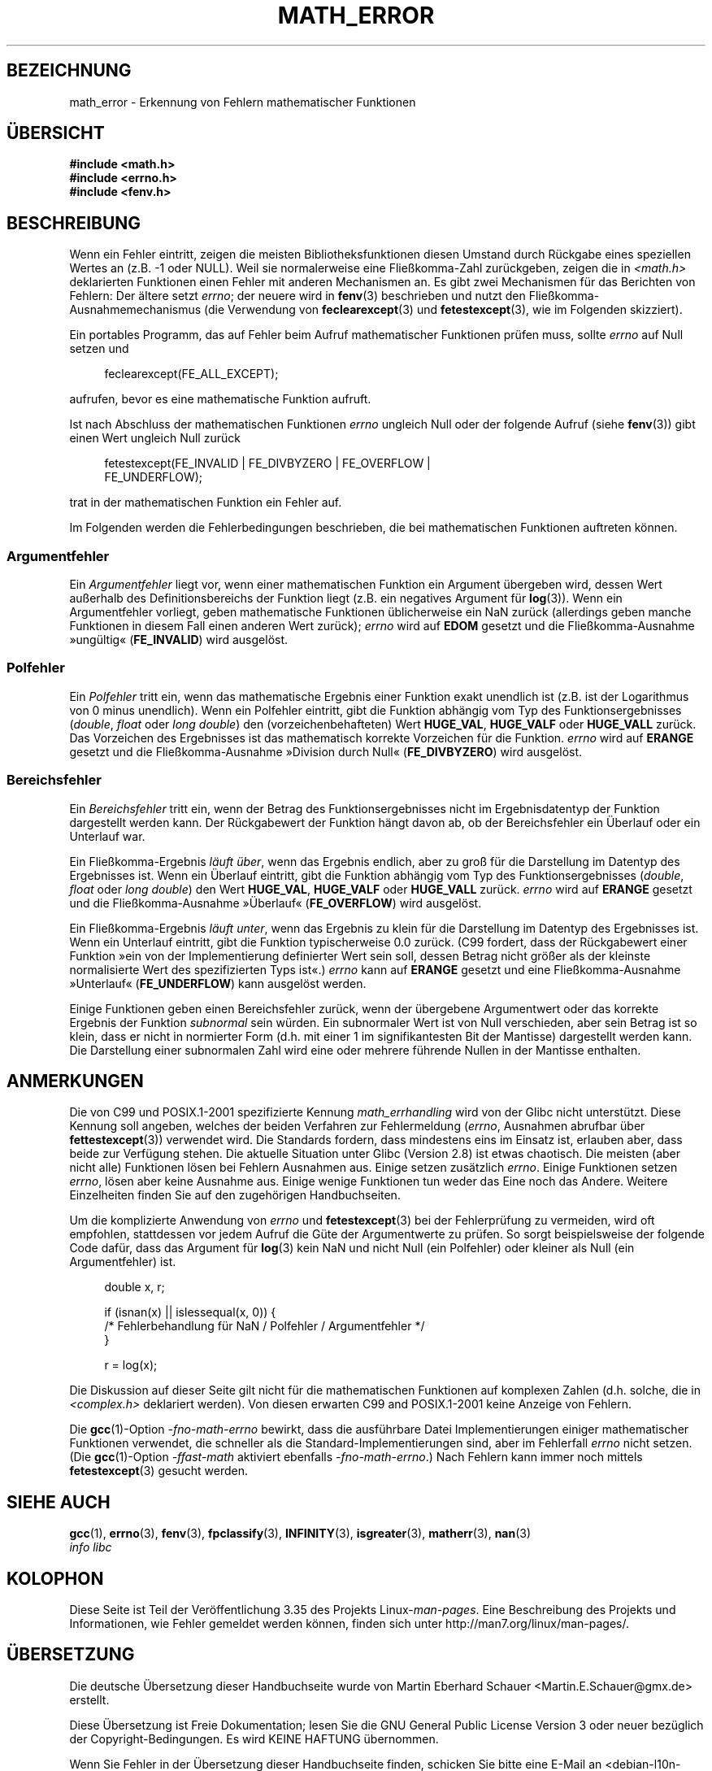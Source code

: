 .\" -*- coding: UTF-8 -*-
.\" Copyright (c) 2008, Linux Foundation, written by Michael Kerrisk
.\"     <mtk.manpages@gmail.com>
.\"
.\" Permission is granted to make and distribute verbatim copies of this
.\" manual provided the copyright notice and this permission notice are
.\" preserved on all copies.
.\"
.\" Permission is granted to copy and distribute modified versions of this
.\" manual under the conditions for verbatim copying, provided that the
.\" entire resulting derived work is distributed under the terms of a
.\" permission notice identical to this one.
.\"
.\" Since the Linux kernel and libraries are constantly changing, this
.\" manual page may be incorrect or out-of-date.  The author(s) assume no
.\" responsibility for errors or omissions, or for damages resulting from
.\" the use of the information contained herein.  The author(s) may not
.\" have taken the same level of care in the production of this manual,
.\" which is licensed free of charge, as they might when working
.\" professionally.
.\"
.\" Formatted or processed versions of this manual, if unaccompanied by
.\" the source, must acknowledge the copyright and authors of this work.
.\"
.\"*******************************************************************
.\"
.\" This file was generated with po4a. Translate the source file.
.\"
.\"*******************************************************************
.TH MATH_ERROR 7 "11. August 2008" Linux Linux\-Programmierhandbuch
.SH BEZEICHNUNG
math_error \- Erkennung von Fehlern mathematischer Funktionen
.SH ÜBERSICHT
.nf
\fB#include <math.h>\fP
\fB#include <errno.h>\fP
\fB#include <fenv.h>\fP
.fi
.SH BESCHREIBUNG
Wenn ein Fehler eintritt, zeigen die meisten Bibliotheksfunktionen diesen
Umstand durch Rückgabe eines speziellen Wertes an (z.B. \-1 oder NULL). Weil
sie normalerweise eine Fließkomma\-Zahl zurückgeben, zeigen die in
\fI<math.h>\fP deklarierten Funktionen einen Fehler mit anderen
Mechanismen an. Es gibt zwei Mechanismen für das Berichten von Fehlern: Der
ältere setzt \fIerrno\fP; der neuere wird in \fBfenv\fP(3) beschrieben und nutzt
den Fließkomma\-Ausnahmemechanismus (die Verwendung von \fBfeclearexcept\fP(3)
und \fBfetestexcept\fP(3), wie im Folgenden skizziert).

Ein portables Programm, das auf Fehler beim Aufruf mathematischer Funktionen
prüfen muss, sollte \fIerrno\fP auf Null setzen und
.in +4n
.nf

feclearexcept(FE_ALL_EXCEPT);

.fi
.in
aufrufen, bevor es eine mathematische Funktion aufruft.

Ist nach Abschluss der mathematischen Funktionen \fIerrno\fP ungleich Null oder
der folgende Aufruf (siehe \fBfenv\fP(3)) gibt einen Wert ungleich Null zurück
.in +4n
.nf

fetestexcept(FE_INVALID | FE_DIVBYZERO | FE_OVERFLOW |
             FE_UNDERFLOW);

.fi
.in
.\" enum
.\" {
.\" FE_INVALID = 0x01,
.\" __FE_DENORM = 0x02,
.\" FE_DIVBYZERO = 0x04,
.\" FE_OVERFLOW = 0x08,
.\" FE_UNDERFLOW = 0x10,
.\" FE_INEXACT = 0x20
.\" };
trat in der mathematischen Funktion ein Fehler auf.

Im Folgenden werden die Fehlerbedingungen beschrieben, die bei
mathematischen Funktionen auftreten können.
.SS Argumentfehler
Ein \fIArgumentfehler\fP liegt vor, wenn einer mathematischen Funktion ein
Argument übergeben wird, dessen Wert außerhalb des Definitionsbereichs der
Funktion liegt (z.B. ein negatives Argument für \fBlog\fP(3)). Wenn ein
Argumentfehler vorliegt, geben mathematische Funktionen üblicherweise ein
NaN zurück (allerdings geben manche Funktionen in diesem Fall einen anderen
Wert zurück); \fIerrno\fP wird auf \fBEDOM\fP gesetzt und die Fließkomma\-Ausnahme
»ungültig« (\fBFE_INVALID\fP) wird ausgelöst.
.SS Polfehler
Ein \fIPolfehler\fP tritt ein, wenn das mathematische Ergebnis einer Funktion
exakt unendlich ist (z.B. ist der Logarithmus von 0 minus unendlich). Wenn
ein Polfehler eintritt, gibt die Funktion abhängig vom Typ des
Funktionsergebnisses (\fIdouble\fP, \fIfloat\fP oder \fIlong double\fP) den
(vorzeichenbehafteten) Wert \fBHUGE_VAL\fP, \fBHUGE_VALF\fP oder \fBHUGE_VALL\fP
zurück. Das Vorzeichen des Ergebnisses ist das mathematisch korrekte
Vorzeichen für die Funktion. \fIerrno\fP wird auf \fBERANGE\fP gesetzt und die
Fließkomma\-Ausnahme »Division durch Null« (\fBFE_DIVBYZERO\fP) wird ausgelöst.
.SS Bereichsfehler
Ein \fIBereichsfehler\fP tritt ein, wenn der Betrag des Funktionsergebnisses
nicht im Ergebnisdatentyp der Funktion dargestellt werden kann. Der
Rückgabewert der Funktion hängt davon ab, ob der Bereichsfehler ein Überlauf
oder ein Unterlauf war.

Ein Fließkomma\-Ergebnis \fIläuft über\fP, wenn das Ergebnis endlich, aber zu
groß für die Darstellung im Datentyp des Ergebnisses ist. Wenn ein Überlauf
eintritt, gibt die Funktion abhängig vom Typ des Funktionsergebnisses
(\fIdouble\fP, \fIfloat\fP oder \fIlong double\fP) den Wert \fBHUGE_VAL\fP, \fBHUGE_VALF\fP
oder \fBHUGE_VALL\fP zurück. \fIerrno\fP wird auf \fBERANGE\fP gesetzt und die
Fließkomma\-Ausnahme »Überlauf« (\fBFE_OVERFLOW\fP) wird ausgelöst.

Ein Fließkomma\-Ergebnis \fIläuft unter\fP, wenn das Ergebnis zu klein für die
Darstellung im Datentyp des Ergebnisses ist. Wenn ein Unterlauf eintritt,
gibt die Funktion typischerweise 0.0 zurück. (C99 fordert, dass der
Rückgabewert einer Funktion »ein von der Implementierung definierter Wert
sein soll, dessen Betrag nicht größer als der kleinste normalisierte Wert
des spezifizierten Typs ist«.) \fIerrno\fP kann auf \fBERANGE\fP gesetzt und eine
Fließkomma\-Ausnahme »Unterlauf« (\fBFE_UNDERFLOW\fP) kann ausgelöst werden.

Einige Funktionen geben einen Bereichsfehler zurück, wenn der übergebene
Argumentwert oder das korrekte Ergebnis der Funktion \fIsubnormal\fP sein
würden. Ein subnormaler Wert ist von Null verschieden, aber sein Betrag ist
so klein, dass er nicht in normierter Form (d.h. mit einer 1 im
signifikantesten Bit der Mantisse) dargestellt werden kann. Die Darstellung
einer subnormalen Zahl wird eine oder mehrere führende Nullen in der
Mantisse enthalten.
.SH ANMERKUNGEN
.\" See CONFORMANCE in the glibc 2.8 (and earlier) source.
Die von C99 und POSIX.1\-2001 spezifizierte Kennung \fImath_errhandling\fP wird
von der Glibc nicht unterstützt. Diese Kennung soll angeben, welches der
beiden Verfahren zur Fehlermeldung (\fIerrno\fP, Ausnahmen abrufbar über
\fBfettestexcept\fP(3)) verwendet wird. Die Standards fordern, dass mindestens
eins im Einsatz ist, erlauben aber, dass beide zur Verfügung stehen. Die
aktuelle Situation unter Glibc (Version 2.8) ist etwas chaotisch. Die
meisten (aber nicht alle) Funktionen lösen bei Fehlern Ausnahmen aus. Einige
setzen zusätzlich \fIerrno\fP. Einige Funktionen setzen \fIerrno\fP, lösen aber
keine Ausnahme aus. Einige wenige Funktionen tun weder das Eine noch das
Andere. Weitere Einzelheiten finden Sie auf den zugehörigen Handbuchseiten.

.\" http://www.securecoding.cert.org/confluence/display/seccode/FLP32-C.+Prevent+or+detect+domain+and+range+errors+in+math+functions
Um die komplizierte Anwendung von \fIerrno\fP und \fBfetestexcept\fP(3) bei der
Fehlerprüfung zu vermeiden, wird oft empfohlen, stattdessen vor jedem Aufruf
die Güte der Argumentwerte zu prüfen. So sorgt beispielsweise der folgende
Code dafür, dass das Argument für \fBlog\fP(3) kein NaN und nicht Null (ein
Polfehler) oder kleiner als Null (ein Argumentfehler) ist.
.in +4n
.nf

double x, r;

if (isnan(x) || islessequal(x, 0)) {
    /* Fehlerbehandlung für NaN / Polfehler / Argumentfehler */
}

r = log(x);

.fi
.in
Die Diskussion auf dieser Seite gilt nicht für die mathematischen Funktionen
auf komplexen Zahlen (d.h. solche, die in \fI<complex.h>\fP deklariert
werden). Von diesen erwarten C99 and POSIX.1\-2001 keine Anzeige von Fehlern.

Die \fBgcc\fP(1)\-Option \fI\-fno\-math\-errno\fP bewirkt, dass die ausführbare Datei
Implementierungen einiger mathematischer Funktionen verwendet, die schneller
als die Standard\-Implementierungen sind, aber im Fehlerfall \fIerrno\fP nicht
setzen. (Die \fBgcc\fP(1)\-Option \fI\-ffast\-math\fP aktiviert ebenfalls
\fI\-fno\-math\-errno\fP.) Nach Fehlern kann immer noch mittels \fBfetestexcept\fP(3)
gesucht werden.
.SH "SIEHE AUCH"
\fBgcc\fP(1), \fBerrno\fP(3), \fBfenv\fP(3), \fBfpclassify\fP(3), \fBINFINITY\fP(3),
\fBisgreater\fP(3), \fBmatherr\fP(3), \fBnan\fP(3)
.br
\fIinfo libc\fP
.SH KOLOPHON
Diese Seite ist Teil der Veröffentlichung 3.35 des Projekts
Linux\-\fIman\-pages\fP. Eine Beschreibung des Projekts und Informationen, wie
Fehler gemeldet werden können, finden sich unter
http://man7.org/linux/man\-pages/.

.SH ÜBERSETZUNG
Die deutsche Übersetzung dieser Handbuchseite wurde von
Martin Eberhard Schauer <Martin.E.Schauer@gmx.de>
erstellt.

Diese Übersetzung ist Freie Dokumentation; lesen Sie die
GNU General Public License Version 3 oder neuer bezüglich der
Copyright-Bedingungen. Es wird KEINE HAFTUNG übernommen.

Wenn Sie Fehler in der Übersetzung dieser Handbuchseite finden,
schicken Sie bitte eine E-Mail an <debian-l10n-german@lists.debian.org>.
